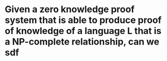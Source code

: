 * Given a zero knowledge proof system that is able to produce proof of knowledge of a language L that is a NP-complete relationship, can we sdf
